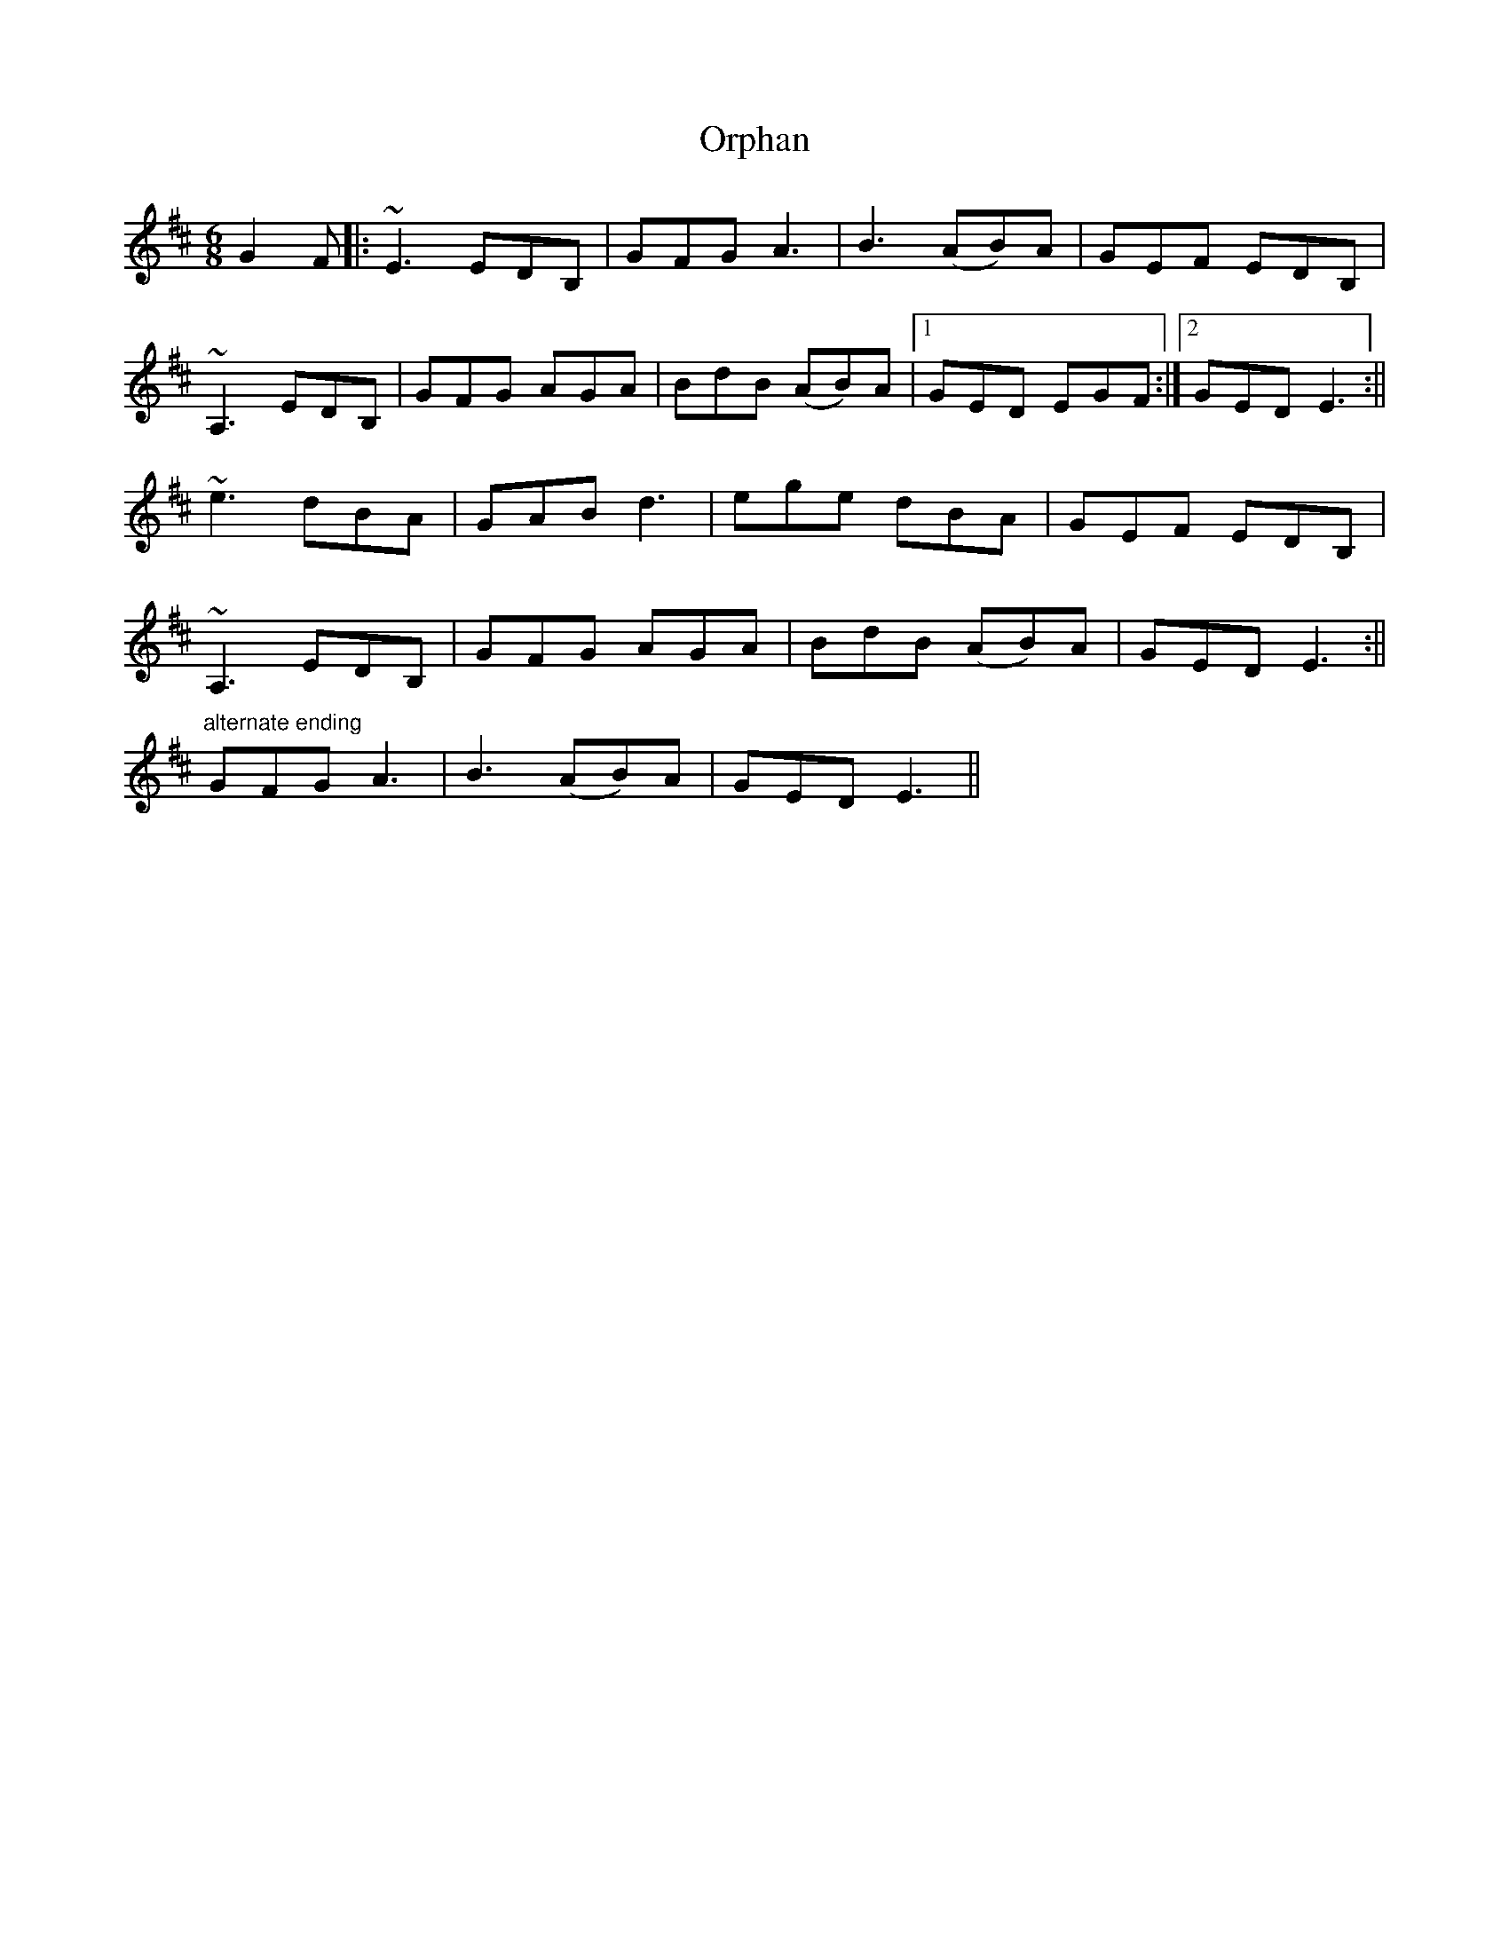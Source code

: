 X:64
T:Orphan
M:6/8
L:1/8
S:Edor
R:Jig
D:Kevin Burke: Up Close
K:Edor
G2F |: ~E3 EDB, | GFG A3 | B3 (AB)A | GEF EDB, |
~A,3 EDB, | GFG AGA | BdB (AB)A |1 GED EGF :|2 GED E3 :||
~e3 dBA | GAB d3 | ege dBA | GEF EDB, |
~A,3 EDB, | GFG AGA | BdB (AB)A | GED E3 :||
"alternate ending" GFG A3 | B3 (AB)A | GED E3 ||
